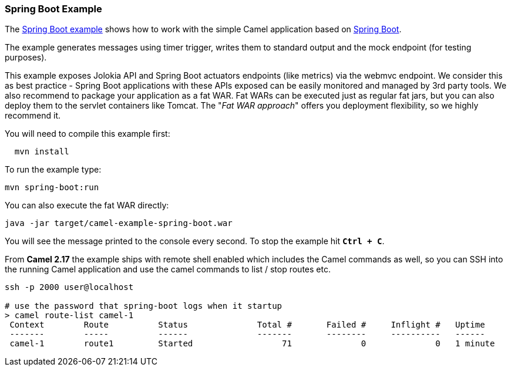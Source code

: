 [[ConfluenceContent]]
[[SpringBootExample-SpringBootExample]]
Spring Boot Example
~~~~~~~~~~~~~~~~~~~

The
https://github.com/apache/camel/tree/master/examples/camel-example-spring-boot[Spring
Boot example] shows how to work with the simple Camel application based
on link:spring-boot.html[Spring Boot].

The example generates messages using timer trigger, writes them to
standard output and the mock endpoint (for testing purposes).

This example exposes Jolokia API and Spring Boot actuators endpoints
(like metrics) via the webmvc endpoint. We consider this as best
practice - Spring Boot applications with these APIs exposed can be
easily monitored and managed by 3rd party tools. We also recommend to
package your application as a fat WAR. Fat WARs can be executed just as
regular fat jars, but you can also deploy them to the servlet containers
like Tomcat. The "_Fat WAR approach_" offers you deployment flexibility,
so we highly recommend it.

You will need to compile this example first:

[source,brush:,java;,gutter:,false;,theme:,Default]
----
  mvn install
----

To run the example type:

[source,brush:,java;,gutter:,false;,theme:,Default]
----
mvn spring-boot:run
----

You can also execute the fat WAR directly:

[source,brush:,java;,gutter:,false;,theme:,Default]
----
java -jar target/camel-example-spring-boot.war
----

You will see the message printed to the console every second. To stop
the example hit *`Ctrl + C`*.

From *Camel 2.17* the example ships with remote shell enabled which
includes the Camel commands as well, so you can SSH into the running
Camel application and use the camel commands to list / stop routes etc.

[source,brush:,java;,gutter:,false;,theme:,Default]
----
ssh -p 2000 user@localhost
 
# use the password that spring-boot logs when it startup
> camel route-list camel-1
 Context        Route          Status              Total #       Failed #     Inflight #   Uptime
 -------        -----          ------              -------       --------     ----------   ------
 camel-1        route1         Started                  71              0              0   1 minute
----

